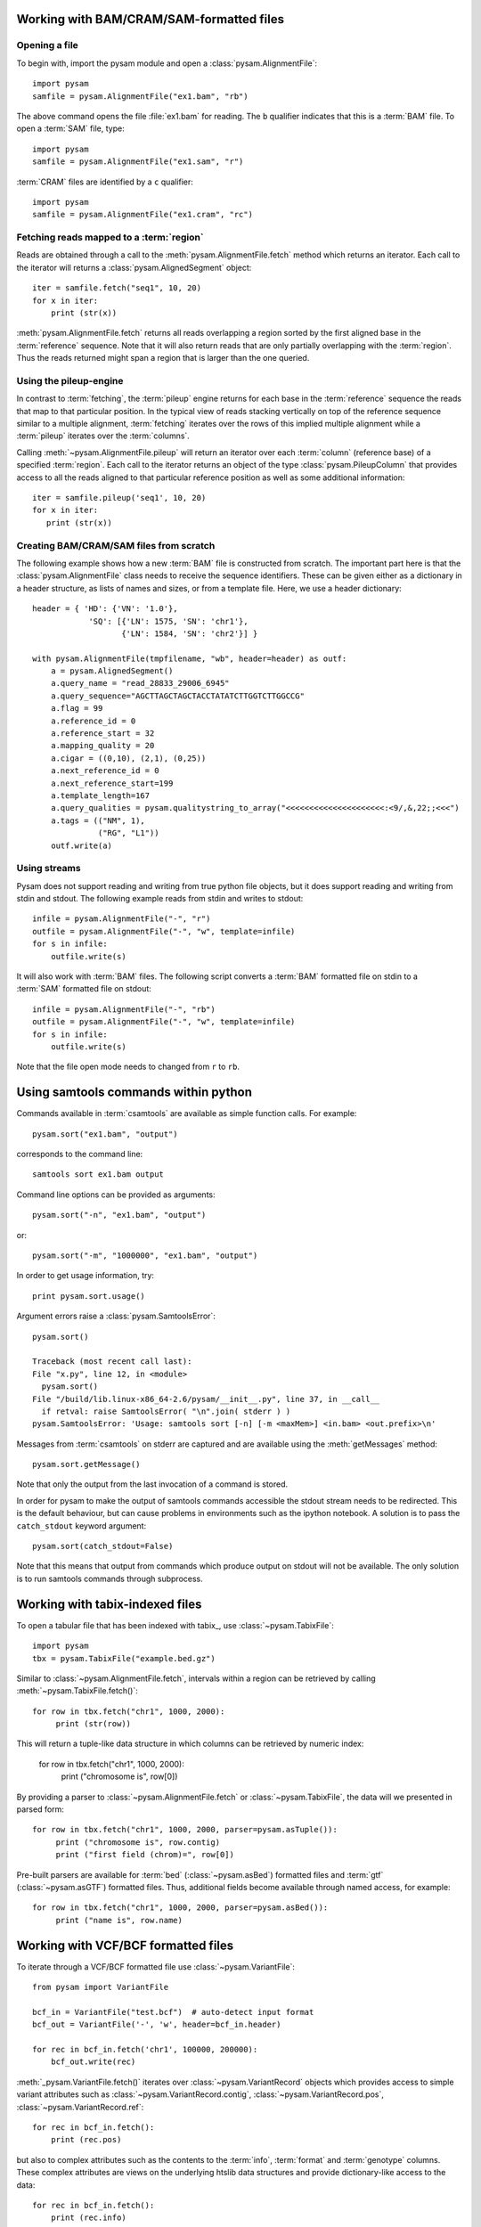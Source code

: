 .. _Usage: 

=========================================
Working with BAM/CRAM/SAM-formatted files
=========================================

Opening a file
==============

To begin with, import the pysam module and open a
:class:`pysam.AlignmentFile`::

   import pysam
   samfile = pysam.AlignmentFile("ex1.bam", "rb")

The above command opens the file :file:`ex1.bam` for reading.
The ``b`` qualifier indicates that this is a :term:`BAM` file. 
To open a :term:`SAM` file, type::

   import pysam
   samfile = pysam.AlignmentFile("ex1.sam", "r")

:term:`CRAM` files are identified by a ``c`` qualifier::

   import pysam
   samfile = pysam.AlignmentFile("ex1.cram", "rc")

Fetching reads mapped to a :term:`region`
=========================================

Reads are obtained through a call to the
:meth:`pysam.AlignmentFile.fetch` method which returns an iterator.
Each call to the iterator will returns a :class:`pysam.AlignedSegment`
object::

   iter = samfile.fetch("seq1", 10, 20)
   for x in iter:
       print (str(x))

:meth:`pysam.AlignmentFile.fetch` returns all reads overlapping a
region sorted by the first aligned base in the :term:`reference`
sequence.  Note that it will also return reads that are only partially
overlapping with the :term:`region`. Thus the reads returned might
span a region that is larger than the one queried.

Using the pileup-engine
=======================

In contrast to :term:`fetching`, the :term:`pileup` engine returns for
each base in the :term:`reference` sequence the reads that map to that
particular position. In the typical view of reads stacking vertically
on top of the reference sequence similar to a multiple alignment,
:term:`fetching` iterates over the rows of this implied multiple
alignment while a :term:`pileup` iterates over the :term:`columns`.

Calling :meth:`~pysam.AlignmentFile.pileup` will return an iterator
over each :term:`column` (reference base) of a specified
:term:`region`. Each call to the iterator returns an object of the
type :class:`pysam.PileupColumn` that provides access to all the
reads aligned to that particular reference position as well as
some additional information::

   iter = samfile.pileup('seq1', 10, 20)
   for x in iter:
      print (str(x))
 

Creating BAM/CRAM/SAM files from scratch
========================================

The following example shows how a new :term:`BAM` file is constructed
from scratch.  The important part here is that the
:class:`pysam.AlignmentFile` class needs to receive the sequence
identifiers. These can be given either as a dictionary in a header
structure, as lists of names and sizes, or from a template file.
Here, we use a header dictionary::

   header = { 'HD': {'VN': '1.0'},
               'SQ': [{'LN': 1575, 'SN': 'chr1'}, 
                      {'LN': 1584, 'SN': 'chr2'}] }

   with pysam.AlignmentFile(tmpfilename, "wb", header=header) as outf:
       a = pysam.AlignedSegment()
       a.query_name = "read_28833_29006_6945"
       a.query_sequence="AGCTTAGCTAGCTACCTATATCTTGGTCTTGGCCG"
       a.flag = 99
       a.reference_id = 0
       a.reference_start = 32
       a.mapping_quality = 20
       a.cigar = ((0,10), (2,1), (0,25))
       a.next_reference_id = 0
       a.next_reference_start=199
       a.template_length=167
       a.query_qualities = pysam.qualitystring_to_array("<<<<<<<<<<<<<<<<<<<<<:<9/,&,22;;<<<")
       a.tags = (("NM", 1),
		 ("RG", "L1"))
       outf.write(a)

Using streams
=============

Pysam does not support reading and writing from true python file
objects, but it does support reading and writing from stdin and
stdout. The following example reads from stdin and writes to stdout::

   infile = pysam.AlignmentFile("-", "r")
   outfile = pysam.AlignmentFile("-", "w", template=infile)
   for s in infile:
       outfile.write(s)

It will also work with :term:`BAM` files. The following script
converts a :term:`BAM` formatted file on stdin to a :term:`SAM`
formatted file on stdout::

   infile = pysam.AlignmentFile("-", "rb")
   outfile = pysam.AlignmentFile("-", "w", template=infile)
   for s in infile:
       outfile.write(s)

Note that the file open mode needs to changed from ``r`` to ``rb``.

=====================================
Using samtools commands within python
=====================================

Commands available in :term:`csamtools` are available
as simple function calls. For example::

   pysam.sort("ex1.bam", "output")

corresponds to the command line::

   samtools sort ex1.bam output

Command line options can be provided as arguments::
   
   pysam.sort("-n", "ex1.bam", "output")

or::

   pysam.sort("-m", "1000000", "ex1.bam", "output")

In order to get usage information, try::

   print pysam.sort.usage()

Argument errors raise a :class:`pysam.SamtoolsError`::

   pysam.sort()

   Traceback (most recent call last):
   File "x.py", line 12, in <module>
     pysam.sort()
   File "/build/lib.linux-x86_64-2.6/pysam/__init__.py", line 37, in __call__
     if retval: raise SamtoolsError( "\n".join( stderr ) )
   pysam.SamtoolsError: 'Usage: samtools sort [-n] [-m <maxMem>] <in.bam> <out.prefix>\n'

Messages from :term:`csamtools` on stderr are captured and are
available using the :meth:`getMessages` method::

   pysam.sort.getMessage()

Note that only the output from the last invocation of a command is
stored.

In order for pysam to make the output of samtools commands accessible
the stdout stream needs to be redirected. This is the default
behaviour, but can cause problems in environments such as the ipython
notebook. A solution is to pass the ``catch_stdout`` keyword
argument::

   pysam.sort(catch_stdout=False)

Note that this means that output from commands which produce output on
stdout will not be available. The only solution is to run samtools
commands through subprocess.

================================
Working with tabix-indexed files
================================

To open a tabular file that has been indexed with tabix_, use
:class:`~pysam.TabixFile`::

    import pysam
    tbx = pysam.TabixFile("example.bed.gz")

Similar to :class:`~pysam.AlignmentFile.fetch`, intervals within a
region can be retrieved by calling :meth:`~pysam.TabixFile.fetch()`::

    for row in tbx.fetch("chr1", 1000, 2000):
         print (str(row))

This will return a tuple-like data structure in which columns can
be retrieved by numeric index:

    for row in tbx.fetch("chr1", 1000, 2000):
         print ("chromosome is", row[0])

By providing a parser to :class:`~pysam.AlignmentFile.fetch`
or :class:`~pysam.TabixFile`, the data will we presented in parsed
form::

    for row in tbx.fetch("chr1", 1000, 2000, parser=pysam.asTuple()):
         print ("chromosome is", row.contig)
         print ("first field (chrom)=", row[0])

Pre-built parsers are available for :term:`bed`
(:class:`~pysam.asBed`) formatted files and :term:`gtf`
(:class:`~pysam.asGTF`) formatted files. Thus, additional fields
become available through named access, for example::

    for row in tbx.fetch("chr1", 1000, 2000, parser=pysam.asBed()):
         print ("name is", row.name)


.. Currently inactivated as pileup deprecated
.. Using the samtools SNP caller
.. -----------------------------

.. There are two ways to access the samtools SNP caller. The :class:`pysam.IteratorSNPCalls`
.. is appropriate when calling many consecutive SNPs, while :class:`pysam.SNPCaller` is
.. best when calling SNPs at non-consecutive genomic positions. Each snp caller returns objects of
.. type :class:`pysam.SNPCall`.

.. To use :class:`pysam.IteratorSNPCalls`, associate it with a :class:`pysam.IteratorColumn`::

..     samfile = pysam.AlignmentFile( "ex1.bam", "rb")  
..     fastafile = pysam.Fastafile( "ex1.fa" )
..     pileup_iter = samfile.pileup( stepper = "samtools", fastafile = fastafile )
..     sncpall_iter = pysam.IteratorSNPCalls(pileup_iter)
..     for call in snpcall_iter:
..         print str(call)

.. Usage of :class:`pysam.SNPCaller` is similar::

..     samfile = pysam.AlignmentFile( "ex1.bam", "rb")  
..     fastafile = pysam.Fastafile( "ex1.fa" )
..     pileup_iter = samfile.pileup( stepper = "samtools", fastafile = fastafile )
..     snpcaller = pysam.SNPCaller.call(pileup_iter)
..     print snpcaller( "chr1", 100 )

.. Note the use of the option *stepper* to control which reads are included in the 
.. in the :term:`pileup`. The ``samtools`` stepper implements the same read selection
.. and processing as in the samtools pileup command.

.. Calling indels works along the same lines, using the :class:`pysam.IteratorIndelCalls`
.. and :class:`pysam.IteratorIndelCaller`.


====================================
Working with VCF/BCF formatted files
====================================

To iterate through a VCF/BCF formatted file use
:class:`~pysam.VariantFile`::

   from pysam import VariantFile

   bcf_in = VariantFile("test.bcf")  # auto-detect input format
   bcf_out = VariantFile('-', 'w', header=bcf_in.header)
   
   for rec in bcf_in.fetch('chr1', 100000, 200000):
       bcf_out.write(rec)

:meth:`_pysam.VariantFile.fetch()` iterates over
:class:`~pysam.VariantRecord` objects which provides access to
simple variant attributes such as :class:`~pysam.VariantRecord.contig`,
:class:`~pysam.VariantRecord.pos`, :class:`~pysam.VariantRecord.ref`::

   for rec in bcf_in.fetch():
       print (rec.pos)

but also to complex attributes such as the contents to the
:term:`info`, :term:`format` and :term:`genotype` columns. These
complex attributes are views on the underlying htslib data structures
and provide dictionary-like access to the data::

   for rec in bcf_in.fetch():
       print (rec.info)
       print (rec.info.keys())
       print (rec.info["DP"])

The :py:attr:`~pysam.VariantFile.header` attribute
(:class:`~pysam.VariantHeader`) provides access information
stored in the :term:`vcf` header. The complete header can be printed::

   >>> print (bcf_in.header)
   ##fileformat=VCFv4.2
   ##FILTER=<ID=PASS,Description="All filters passed">
   ##fileDate=20090805
   ##source=myImputationProgramV3.1
   ##reference=1000GenomesPilot-NCBI36
   ##phasing=partial
   ##INFO=<ID=NS,Number=1,Type=Integer,Description="Number of Samples
   With Data">
   ##INFO=<ID=DP,Number=1,Type=Integer,Description="Total Depth">
   ##INFO=<ID=AF,Number=.,Type=Float,Description="Allele Frequency">
   ##INFO=<ID=AA,Number=1,Type=String,Description="Ancestral Allele">
   ##INFO=<ID=DB,Number=0,Type=Flag,Description="dbSNP membership, build
   129">
   ##INFO=<ID=H2,Number=0,Type=Flag,Description="HapMap2 membership">
   ##FILTER=<ID=q10,Description="Quality below 10">
   ##FILTER=<ID=s50,Description="Less than 50% of samples have data">
   ##FORMAT=<ID=GT,Number=1,Type=String,Description="Genotype">
   ##FORMAT=<ID=GQ,Number=1,Type=Integer,Description="Genotype Quality">
   ##FORMAT=<ID=DP,Number=1,Type=Integer,Description="Read Depth">
   ##FORMAT=<ID=HQ,Number=2,Type=Integer,Description="Haplotype Quality">
   ##contig=<ID=M>
   ##contig=<ID=17>
   ##contig=<ID=20>
   ##bcftools_viewVersion=1.3+htslib-1.3
   ##bcftools_viewCommand=view -O b -o example_vcf42.bcf
   example_vcf42.vcf.gz
   #CHROM  POS     ID      REF     ALT     QUAL    FILTER  INFO   FORMAT    NA00001 NA00002 NA0000
  
Individual contents such as contigs, info fields, samples, formats can
be retrieved as attributes from :py:attr:`~pysam.VariantFile.header`::

   >>> print (bcf_in.header.contigs)
   <pysam.cbcf.VariantHeaderContigs object at 0xf250f8>

To convert these views to native python types, iterate through the views::

   >>> print list((bcf_in.header.contigs))
   ['M', '17', '20']
   >>> print list((bcf_in.header.filters))
   ['PASS', 'q10', 's50']
   >>> print list((bcf_in.header.info))
   ['NS', 'DP', 'AF', 'AA', 'DB', 'H2']
   >>> print list((bcf_in.header.samples))
   ['NA00001', 'NA00002', 'NA00003']

Alternatively, it is possible to iterate through all records in the
header returning objects of type :py:class:`~pysam.VariantHeaderRecord`:: ::

   >>> for x in bcf_in.header.records:
   >>>    print (x)
   >>>    print (x.type, x.key)
   GENERIC fileformat
   FILTER FILTER
   GENERIC fileDate
   GENERIC source
   GENERIC reference
   GENERIC phasing
   INFO INFO
   INFO INFO
   INFO INFO
   INFO INFO
   INFO INFO
   INFO INFO
   FILTER FILTER
   FILTER FILTER
   FORMAT FORMAT
   FORMAT FORMAT
   FORMAT FORMAT
   FORMAT FORMAT
   CONTIG contig
   CONTIG contig
   CONTIG contig
   GENERIC bcftools_viewVersion
   GENERIC bcftools_viewCommand

===============
Extending pysam
===============

Using pyximport_, it is (relatively) straight-forward to access pysam
internals and the underlying samtools library. An example is provided
in the :file:`tests` directory. The example emulates the samtools
flagstat command and consists of three files:

1. The main script :file:`pysam_flagstat.py`. The important lines in
   this script are::

      import pyximport
      pyximport.install()
      import _pysam_flagstat

      ...
   
      flag_counts = _pysam_flagstat.count(pysam_in)

   The first part imports, sets up pyximport_ and imports the cython
   module :file:`_pysam_flagstat`.  The second part calls the
   ``count`` method in :file:`_pysam_flagstat`.
 
2. The cython implementation :file:`_pysam_flagstat.pyx`. This script
   imports the pysam API via::

      from pysam.calignmentfile cimport AlignmentFile, AlignedSegment

   This statement imports, amongst others, :class:`AlignedSegment`
   into the namespace. Speed can be gained from declaring
   variables. For example, to efficiently iterate over a file, an
   :class:`AlignedSegment` object is declared::

      # loop over samfile
      cdef AlignedSegment read
      for read in samfile:
          ...

3. A :file:`pyxbld` providing pyximport_ with build information.
   Required are the locations of the samtools and pysam header
   libraries of a source installation of pysam plus the
   :file:`csamtools.so` shared library. For example::

     def make_ext(modname, pyxfilename):
	 from distutils.extension import Extension
	 import pysam
	 return Extension(name=modname,
               sources=[pyxfilename],
               extra_link_args=pysam.get_libraries(),
	       include_dirs=pysam.get_include(),
	       define_macros=pysam.get_defines())

If the script :file:`pysam_flagstat.py` is called the first time,
pyximport_ will compile the cython_ extension
:file:`_pysam_flagstat.pyx` and make it available to the
script. Compilation requires a working compiler and cython_
installation.  Each time :file:`_pysam_flagstat.pyx` is modified, a
new compilation will take place.

pyximport_ comes with cython_.

